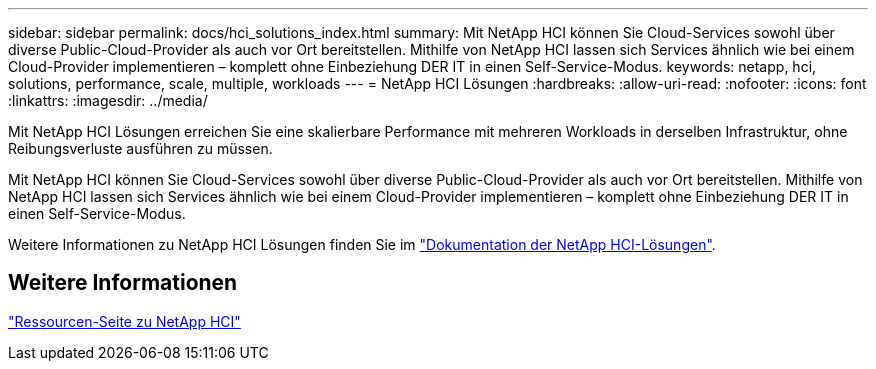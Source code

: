 ---
sidebar: sidebar 
permalink: docs/hci_solutions_index.html 
summary: Mit NetApp HCI können Sie Cloud-Services sowohl über diverse Public-Cloud-Provider als auch vor Ort bereitstellen. Mithilfe von NetApp HCI lassen sich Services ähnlich wie bei einem Cloud-Provider implementieren – komplett ohne Einbeziehung DER IT in einen Self-Service-Modus. 
keywords: netapp, hci, solutions, performance, scale, multiple, workloads 
---
= NetApp HCI Lösungen
:hardbreaks:
:allow-uri-read: 
:nofooter: 
:icons: font
:linkattrs: 
:imagesdir: ../media/


[role="lead"]
Mit NetApp HCI Lösungen erreichen Sie eine skalierbare Performance mit mehreren Workloads in derselben Infrastruktur, ohne Reibungsverluste ausführen zu müssen.

Mit NetApp HCI können Sie Cloud-Services sowohl über diverse Public-Cloud-Provider als auch vor Ort bereitstellen. Mithilfe von NetApp HCI lassen sich Services ähnlich wie bei einem Cloud-Provider implementieren – komplett ohne Einbeziehung DER IT in einen Self-Service-Modus.

Weitere Informationen zu NetApp HCI Lösungen finden Sie im https://docs.netapp.com/us-en/hci-solutions/index.html["Dokumentation der NetApp HCI-Lösungen"^].

[discrete]
== Weitere Informationen

https://www.netapp.com/hybrid-cloud/hci-documentation/["Ressourcen-Seite zu NetApp HCI"^]
